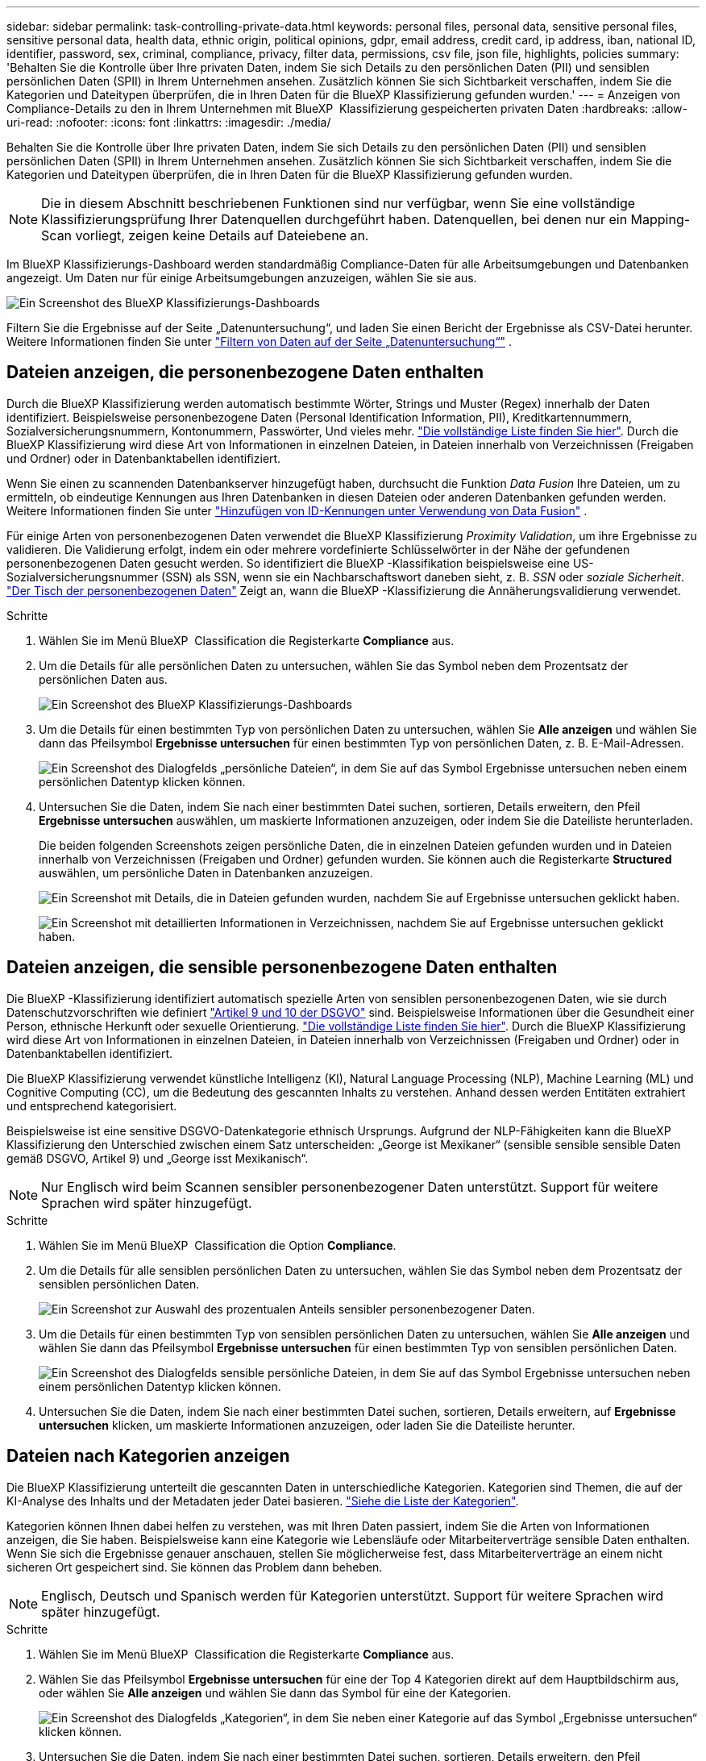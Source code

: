 ---
sidebar: sidebar 
permalink: task-controlling-private-data.html 
keywords: personal files, personal data, sensitive personal files, sensitive personal data, health data, ethnic origin, political opinions, gdpr, email address, credit card, ip address, iban, national ID, identifier, password, sex, criminal, compliance, privacy, filter data, permissions, csv file, json file, highlights, policies 
summary: 'Behalten Sie die Kontrolle über Ihre privaten Daten, indem Sie sich Details zu den persönlichen Daten (PII) und sensiblen persönlichen Daten (SPII) in Ihrem Unternehmen ansehen. Zusätzlich können Sie sich Sichtbarkeit verschaffen, indem Sie die Kategorien und Dateitypen überprüfen, die in Ihren Daten für die BlueXP Klassifizierung gefunden wurden.' 
---
= Anzeigen von Compliance-Details zu den in Ihrem Unternehmen mit BlueXP  Klassifizierung gespeicherten privaten Daten
:hardbreaks:
:allow-uri-read: 
:nofooter: 
:icons: font
:linkattrs: 
:imagesdir: ./media/


[role="lead"]
Behalten Sie die Kontrolle über Ihre privaten Daten, indem Sie sich Details zu den persönlichen Daten (PII) und sensiblen persönlichen Daten (SPII) in Ihrem Unternehmen ansehen. Zusätzlich können Sie sich Sichtbarkeit verschaffen, indem Sie die Kategorien und Dateitypen überprüfen, die in Ihren Daten für die BlueXP Klassifizierung gefunden wurden.


NOTE: Die in diesem Abschnitt beschriebenen Funktionen sind nur verfügbar, wenn Sie eine vollständige Klassifizierungsprüfung Ihrer Datenquellen durchgeführt haben. Datenquellen, bei denen nur ein Mapping-Scan vorliegt, zeigen keine Details auf Dateiebene an.

Im BlueXP Klassifizierungs-Dashboard werden standardmäßig Compliance-Daten für alle Arbeitsumgebungen und Datenbanken angezeigt. Um Daten nur für einige Arbeitsumgebungen anzuzeigen, wählen Sie sie aus.

image:screenshot_compliance_dashboard.png["Ein Screenshot des BlueXP Klassifizierungs-Dashboards"]

Filtern Sie die Ergebnisse auf der Seite „Datenuntersuchung“, und laden Sie einen Bericht der Ergebnisse als CSV-Datei herunter. Weitere Informationen finden Sie unter link:task-investigate-data.html["Filtern von Daten auf der Seite „Datenuntersuchung“"] .



== Dateien anzeigen, die personenbezogene Daten enthalten

Durch die BlueXP Klassifizierung werden automatisch bestimmte Wörter, Strings und Muster (Regex) innerhalb der Daten identifiziert. Beispielsweise personenbezogene Daten (Personal Identification Information, PII), Kreditkartennummern, Sozialversicherungsnummern, Kontonummern, Passwörter, Und vieles mehr. link:reference-private-data-categories.html["Die vollständige Liste finden Sie hier"]. Durch die BlueXP Klassifizierung wird diese Art von Informationen in einzelnen Dateien, in Dateien innerhalb von Verzeichnissen (Freigaben und Ordner) oder in Datenbanktabellen identifiziert.

Wenn Sie einen zu scannenden Datenbankserver hinzugefügt haben, durchsucht die Funktion _Data Fusion_ Ihre Dateien, um zu ermitteln, ob eindeutige Kennungen aus Ihren Datenbanken in diesen Dateien oder anderen Datenbanken gefunden werden. Weitere Informationen finden Sie unter link:task-managing-data-fusion.html["Hinzufügen von ID-Kennungen unter Verwendung von Data Fusion"] .

Für einige Arten von personenbezogenen Daten verwendet die BlueXP Klassifizierung _Proximity Validation_, um ihre Ergebnisse zu validieren. Die Validierung erfolgt, indem ein oder mehrere vordefinierte Schlüsselwörter in der Nähe der gefundenen personenbezogenen Daten gesucht werden. So identifiziert die BlueXP -Klassifikation beispielsweise eine US-Sozialversicherungsnummer (SSN) als SSN, wenn sie ein Nachbarschaftswort daneben sieht, z. B. _SSN_ oder _soziale Sicherheit_. link:reference-private-data-categories.html["Der Tisch der personenbezogenen Daten"] Zeigt an, wann die BlueXP -Klassifizierung die Annäherungsvalidierung verwendet.

.Schritte
. Wählen Sie im Menü BlueXP  Classification die Registerkarte *Compliance* aus.
. Um die Details für alle persönlichen Daten zu untersuchen, wählen Sie das Symbol neben dem Prozentsatz der persönlichen Daten aus.
+
image:screenshot_compliance_dashboard.png["Ein Screenshot des BlueXP Klassifizierungs-Dashboards"]

. Um die Details für einen bestimmten Typ von persönlichen Daten zu untersuchen, wählen Sie *Alle anzeigen* und wählen Sie dann das Pfeilsymbol *Ergebnisse untersuchen* für einen bestimmten Typ von persönlichen Daten, z. B. E-Mail-Adressen.
+
image:screenshot_personal_files.png["Ein Screenshot des Dialogfelds „persönliche Dateien“, in dem Sie auf das Symbol Ergebnisse untersuchen neben einem persönlichen Datentyp klicken können."]

. Untersuchen Sie die Daten, indem Sie nach einer bestimmten Datei suchen, sortieren, Details erweitern, den Pfeil *Ergebnisse untersuchen* auswählen, um maskierte Informationen anzuzeigen, oder indem Sie die Dateiliste herunterladen.
+
Die beiden folgenden Screenshots zeigen persönliche Daten, die in einzelnen Dateien gefunden wurden und in Dateien innerhalb von Verzeichnissen (Freigaben und Ordner) gefunden wurden. Sie können auch die Registerkarte *Structured* auswählen, um persönliche Daten in Datenbanken anzuzeigen.

+
image:screenshot_compliance_investigation_page.png["Ein Screenshot mit Details, die in Dateien gefunden wurden, nachdem Sie auf Ergebnisse untersuchen geklickt haben."]

+
image:screenshot_compliance_investigation_page_directory.png["Ein Screenshot mit detaillierten Informationen in Verzeichnissen, nachdem Sie auf Ergebnisse untersuchen geklickt haben."]





== Dateien anzeigen, die sensible personenbezogene Daten enthalten

Die BlueXP -Klassifizierung identifiziert automatisch spezielle Arten von sensiblen personenbezogenen Daten, wie sie durch Datenschutzvorschriften wie definiert https://eur-lex.europa.eu/legal-content/EN/TXT/HTML/?uri=CELEX:32016R0679&from=EN#d1e2051-1-1["Artikel 9 und 10 der DSGVO"^] sind. Beispielsweise Informationen über die Gesundheit einer Person, ethnische Herkunft oder sexuelle Orientierung. link:reference-private-data-categories.html["Die vollständige Liste finden Sie hier"]. Durch die BlueXP Klassifizierung wird diese Art von Informationen in einzelnen Dateien, in Dateien innerhalb von Verzeichnissen (Freigaben und Ordner) oder in Datenbanktabellen identifiziert.

Die BlueXP Klassifizierung verwendet künstliche Intelligenz (KI), Natural Language Processing (NLP), Machine Learning (ML) und Cognitive Computing (CC), um die Bedeutung des gescannten Inhalts zu verstehen. Anhand dessen werden Entitäten extrahiert und entsprechend kategorisiert.

Beispielsweise ist eine sensitive DSGVO-Datenkategorie ethnisch Ursprungs. Aufgrund der NLP-Fähigkeiten kann die BlueXP Klassifizierung den Unterschied zwischen einem Satz unterscheiden: „George ist Mexikaner“ (sensible sensible sensible Daten gemäß DSGVO, Artikel 9) und „George isst Mexikanisch“.


NOTE: Nur Englisch wird beim Scannen sensibler personenbezogener Daten unterstützt. Support für weitere Sprachen wird später hinzugefügt.

.Schritte
. Wählen Sie im Menü BlueXP  Classification die Option *Compliance*.
. Um die Details für alle sensiblen persönlichen Daten zu untersuchen, wählen Sie das Symbol neben dem Prozentsatz der sensiblen persönlichen Daten.
+
image:screenshot_compliance_sensitive_personal.png["Ein Screenshot zur Auswahl des prozentualen Anteils sensibler personenbezogener Daten."]

. Um die Details für einen bestimmten Typ von sensiblen persönlichen Daten zu untersuchen, wählen Sie *Alle anzeigen* und wählen Sie dann das Pfeilsymbol *Ergebnisse untersuchen* für einen bestimmten Typ von sensiblen persönlichen Daten.
+
image:screenshot_sensitive_personal_files.png["Ein Screenshot des Dialogfelds sensible persönliche Dateien, in dem Sie auf das Symbol Ergebnisse untersuchen neben einem persönlichen Datentyp klicken können."]

. Untersuchen Sie die Daten, indem Sie nach einer bestimmten Datei suchen, sortieren, Details erweitern, auf *Ergebnisse untersuchen* klicken, um maskierte Informationen anzuzeigen, oder laden Sie die Dateiliste herunter.




== Dateien nach Kategorien anzeigen

Die BlueXP Klassifizierung unterteilt die gescannten Daten in unterschiedliche Kategorien. Kategorien sind Themen, die auf der KI-Analyse des Inhalts und der Metadaten jeder Datei basieren. link:reference-private-data-categories.html["Siehe die Liste der Kategorien"].

Kategorien können Ihnen dabei helfen zu verstehen, was mit Ihren Daten passiert, indem Sie die Arten von Informationen anzeigen, die Sie haben. Beispielsweise kann eine Kategorie wie Lebensläufe oder Mitarbeiterverträge sensible Daten enthalten. Wenn Sie sich die Ergebnisse genauer anschauen, stellen Sie möglicherweise fest, dass Mitarbeiterverträge an einem nicht sicheren Ort gespeichert sind. Sie können das Problem dann beheben.


NOTE: Englisch, Deutsch und Spanisch werden für Kategorien unterstützt. Support für weitere Sprachen wird später hinzugefügt.

.Schritte
. Wählen Sie im Menü BlueXP  Classification die Registerkarte *Compliance* aus.
. Wählen Sie das Pfeilsymbol *Ergebnisse untersuchen* für eine der Top 4 Kategorien direkt auf dem Hauptbildschirm aus, oder wählen Sie *Alle anzeigen* und wählen Sie dann das Symbol für eine der Kategorien.
+
image:screenshot_categories.png["Ein Screenshot des Dialogfelds „Kategorien“, in dem Sie neben einer Kategorie auf das Symbol „Ergebnisse untersuchen“ klicken können."]

. Untersuchen Sie die Daten, indem Sie nach einer bestimmten Datei suchen, sortieren, Details erweitern, den Pfeil *Ergebnisse untersuchen* auswählen, um maskierte Informationen anzuzeigen, oder indem Sie die Dateiliste herunterladen.




== Dateien nach Dateitypen anzeigen

Die BlueXP Klassifizierung unterteilt die gescannten Daten nach Dateityp. Die Überprüfung Ihrer Dateitypen kann Ihnen helfen, Ihre sensiblen Daten zu kontrollieren, da Sie möglicherweise feststellen können, dass bestimmte Dateitypen nicht richtig gespeichert sind. link:reference-private-data-categories.html["Siehe die Liste der Dateitypen"].

Sie können beispielsweise CAD-Dateien speichern, die sehr sensible Informationen über Ihr Unternehmen enthalten. Wenn diese nicht gesichert sind, können Sie die Kontrolle über vertrauliche Daten übernehmen, indem Sie Berechtigungen beschränken oder Dateien an einen anderen Speicherort verschieben.

.Schritte
. Wählen Sie im BlueXP -Klassifizierungsmemu die Registerkarte *Compliance* aus.
. Wählen Sie das Pfeilsymbol *Ergebnisse untersuchen* für einen der Top 4 Dateitypen direkt auf dem Hauptbildschirm aus, oder wählen Sie *Alle anzeigen* und wählen Sie dann das Symbol für einen der Dateitypen aus.
+
image:screenshot_file_types.png["Ein Screenshot des Dialogfelds Dateitypen, in dem Sie auf das Symbol Ergebnisse untersuchen neben einem Dateityp klicken können."]

. Untersuchen Sie die Daten, indem Sie nach einer bestimmten Datei suchen, sortieren, Details erweitern, den Pfeil *Ergebnisse untersuchen* auswählen, um maskierte Informationen anzuzeigen, oder indem Sie die Dateiliste herunterladen.

